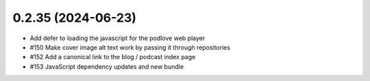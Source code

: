 0.2.35 (2024-06-23)
-------------------

- Add defer to loading the javascript for the podlove web player
- #150 Make cover image alt text work by passing it through repositories
- #152 Add a canonical link to the blog / podcast index page
- #153 JavaScript dependency updates and new bundle
